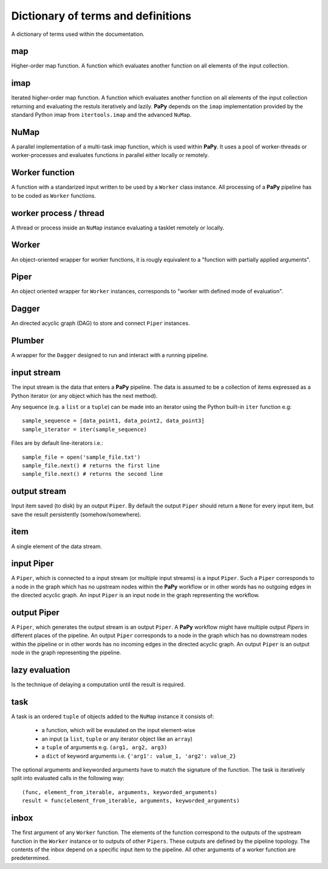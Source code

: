 Dictionary of terms and definitions
###################################

A dictionary of terms used within the documentation.

map
---

Higher-order map function. A function which evaluates another function on all
elements of the input collection.

imap
----

Iterated higher-order map function. A function which evaluates another function
on all elements of the input collection returning and evaluating the restuls 
iteratively and lazily. **PaPy** depends on the ``imap`` implementation provided
by  the standard Python imap from ``itertools.imap`` and the advanced ``NuMap``.

NuMap
-----

A parallel implementation of a multi-task imap function, which is used within 
**PaPy**. It uses a pool of worker-threads or worker-processes and evaluates 
functions in parallel either locally or remotely.

Worker function
---------------

A function with a standarized input written to be used by a ``Worker`` class
instance. All processing of a **PaPy** pipeline has to be coded as ``Worker`` 
functions.

worker process / thread
-----------------------

A thread or process inside an ``NuMap`` instance evaluating a tasklet remotely 
or locally.


Worker
------

An object-oriented wrapper for worker functions, it is rougly equivalent to a 
"function with partially applied arguments".


Piper
-----

An object oriented wrapper for ``Worker`` instances, corresponds to "worker with
defined mode of evaluation".

Dagger
------

An directed acyclic graph (DAG) to store and connect ``Piper`` instances.

Plumber
-------

A wrapper for the ``Dagger`` designed to run and interact with a running 
pipeline.

input stream
------------

The input stream is the data that enters a **PaPy** pipeline. The data is
assumed to be a collection of items expressed as a Python iterator (or any 
object which has the next method). 

Any sequence (e.g. a ``list`` or a ``tuple``) can be made into an iterator using
the Python built-in ``iter`` function e.g::

   sample_sequence = [data_point1, data_point2, data_point3]
   sample_iterator = iter(sample_sequence)

Files are by default line-iterators i.e.::

   sample_file = open('sample_file.txt')
   sample_file.next() # returns the first line
   sample_file.next() # returns the second line

output stream
-------------

Input item saved (to disk) by an output ``Piper``. By default the output
``Piper`` should return a ``None`` for every input item, but save the result
persistently (somehow/somewhere).

item
----

A single element of the data stream.


input Piper
-----------

A ``Piper``, which is connected to a input stream (or multiple input streams) is
a input ``Piper``. Such a ``Piper`` corresponds to a node in the graph which has
no  upstream nodes within the **PaPy** workflow or in other words has no 
outgoing edges in the directed acyclic graph. An input ``Piper`` is an input 
node in the graph representing the workflow.

output Piper
------------

A ``Piper``, which generates the output stream is an output ``Piper``. A 
**PaPy** workflow might have multiple output *Pipers* in different places of the
pipeline. An output ``Piper`` corresponds to a node in the graph which has no
downstream nodes within the pipeline or in other words has no incoming edges in
the directed acyclic graph. An output ``Piper`` is an output node in the
graph representing the pipeline.

lazy evaluation
---------------

Is the technique of delaying a computation until the result is required.

task
----

A task is an ordered ``tuple`` of objects added to the ``NuMap`` instance it 
consists of:

  - a function, which will be evaulated on the input element-wise
  - an input (a ``list``, ``tuple`` or any iterator object like an ``array``)
  - a ``tuple`` of arguments e.g. ``(arg1, arg2, arg3)``
  - a ``dict`` of keyword arguments i.e. ``{'arg1': value_1, 'arg2': value_2}``

The optional arguments and keyworded arguments have to match the signature of 
the function. The task is iteratively split into evaluated calls in the 
following way::

  (func, element_from_iterable, arguments, keyworded_arguments)
  result = func(element_from_iterable, arguments, keyworded_arguments)

inbox
-----

The first argument of any ``Worker`` function. The elements of the function
correspond to the outputs of the upstream function in the ``Worker`` instance or
to outputs of other ``Pipers``. These outputs are defined by the pipeline
topology. The contents of the inbox depend on a specific input item to the
pipeline. All other arguments of a worker function are predetermined.

